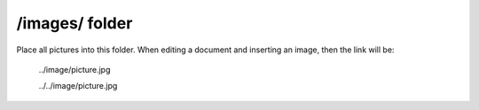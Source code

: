 /images/ folder
---------------

Place all pictures into this folder. When editing a document and inserting an image, then the link will be:

  ../image/picture.jpg

  ../../image/picture.jpg
